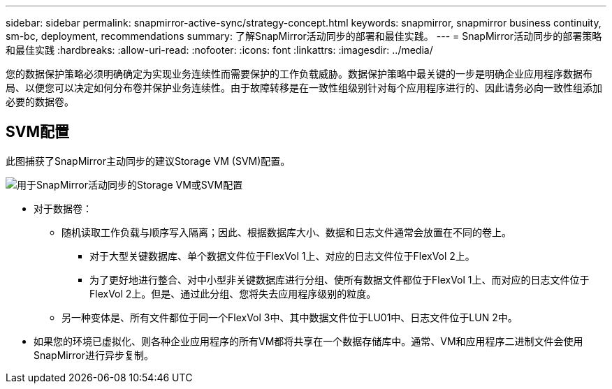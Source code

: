 ---
sidebar: sidebar 
permalink: snapmirror-active-sync/strategy-concept.html 
keywords: snapmirror, snapmirror business continuity, sm-bc, deployment, recommendations 
summary: 了解SnapMirror活动同步的部署和最佳实践。 
---
= SnapMirror活动同步的部署策略和最佳实践
:hardbreaks:
:allow-uri-read: 
:nofooter: 
:icons: font
:linkattrs: 
:imagesdir: ../media/


[role="lead"]
您的数据保护策略必须明确确定为实现业务连续性而需要保护的工作负载威胁。数据保护策略中最关键的一步是明确企业应用程序数据布局、以便您可以决定如何分布卷并保护业务连续性。由于故障转移是在一致性组级别针对每个应用程序进行的、因此请务必向一致性组添加必要的数据卷。



== SVM配置

此图捕获了SnapMirror主动同步的建议Storage VM (SVM)配置。

image:snapmirror-svm-layout.png["用于SnapMirror活动同步的Storage VM或SVM配置"]

* 对于数据卷：
+
** 随机读取工作负载与顺序写入隔离；因此、根据数据库大小、数据和日志文件通常会放置在不同的卷上。
+
*** 对于大型关键数据库、单个数据文件位于FlexVol 1上、对应的日志文件位于FlexVol 2上。
*** 为了更好地进行整合、对中小型非关键数据库进行分组、使所有数据文件都位于FlexVol 1上、而对应的日志文件位于FlexVol 2上。但是、通过此分组、您将失去应用程序级别的粒度。


** 另一种变体是、所有文件都位于同一个FlexVol 3中、其中数据文件位于LU01中、日志文件位于LUN 2中。


* 如果您的环境已虚拟化、则各种企业应用程序的所有VM都将共享在一个数据存储库中。通常、VM和应用程序二进制文件会使用SnapMirror进行异步复制。

